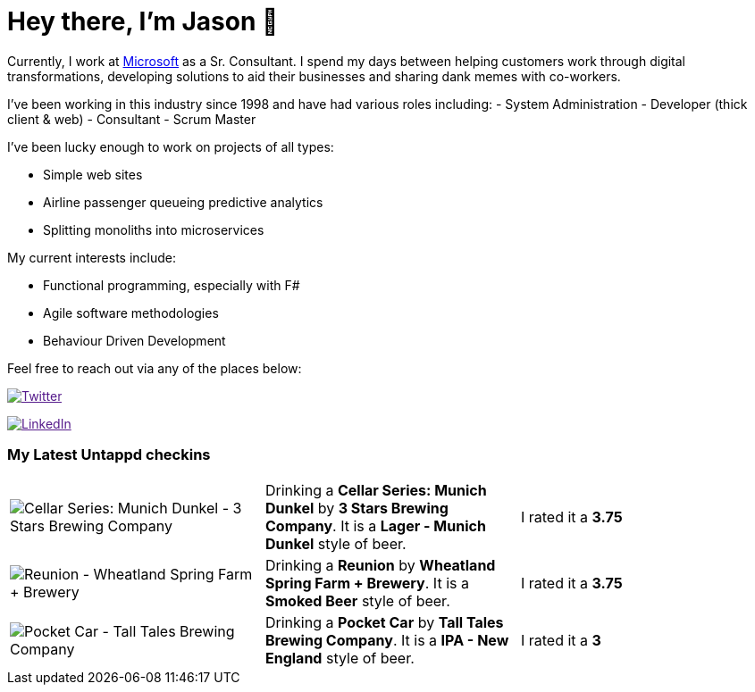 ﻿# Hey there, I'm Jason 👋

Currently, I work at https://microsoft.com[Microsoft] as a Sr. Consultant. I spend my days between helping customers work through digital transformations, developing solutions to aid their businesses and sharing dank memes with co-workers. 

I've been working in this industry since 1998 and have had various roles including: 
- System Administration
- Developer (thick client & web)
- Consultant
- Scrum Master

I've been lucky enough to work on projects of all types:

- Simple web sites
- Airline passenger queueing predictive analytics
- Splitting monoliths into microservices

My current interests include:

- Functional programming, especially with F#
- Agile software methodologies
- Behaviour Driven Development

Feel free to reach out via any of the places below:

image:https://img.shields.io/twitter/follow/jtucker?style=flat-square&color=blue["Twitter",link="https://twitter.com/jtucker]

image:https://img.shields.io/badge/LinkedIn-Let's%20Connect-blue["LinkedIn",link="https://linkedin.com/in/jatucke]

### My Latest Untappd checkins

|====
// untappd beer
| image:https://untappd.akamaized.net/photos/2021_10_19/11538f69d0908885d264041470eda6e1_200x200.jpg[Cellar Series: Munich Dunkel - 3 Stars Brewing Company] | Drinking a *Cellar Series: Munich Dunkel* by *3 Stars Brewing Company*. It is a *Lager - Munich Dunkel* style of beer. | I rated it a *3.75*
| image:https://via.placeholder.com/200?text=Missing+Beer+Image[Reunion - Wheatland Spring Farm + Brewery] | Drinking a *Reunion* by *Wheatland Spring Farm + Brewery*. It is a *Smoked Beer* style of beer. | I rated it a *3.75*
| image:https://untappd.akamaized.net/photos/2021_10_18/badbaedd0d38d6d0e85d1cd5c4dd48e9_200x200.jpg[Pocket Car - Tall Tales Brewing Company] | Drinking a *Pocket Car* by *Tall Tales Brewing Company*. It is a *IPA - New England* style of beer. | I rated it a *3*
// untappd end